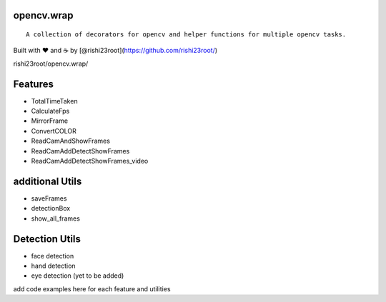 opencv.wrap
===========

::

   A collection of decorators for opencv and helper functions for multiple opencv tasks.

Built with ❤︎ and ☕ by [@rishi23root](https://github.com/rishi23root/)

rishi23root/opencv.wrap/

|GitHub stars| |PyPI| |GitHub| |PyPI - Python Version| |Say Thanks!|

Features
========

-  TotalTimeTaken
-  CalculateFps
-  MirrorFrame
-  ConvertCOLOR
-  ReadCamAndShowFrames
-  ReadCamAddDetectShowFrames
-  ReadCamAddDetectShowFrames_video

additional Utils
================

-  saveFrames
-  detectionBox
-  show_all_frames

Detection Utils
===============

-  face detection
-  hand detection
-  eye detection (yet to be added)

add code examples here for each feature and utilities

.. |GitHub stars| image:: https://img.shields.io/github/stars/rishi23root/opencv.wrap.svg
   :target: https://github.com/rishi23root/opencv.wrap/stargazers
.. |PyPI| image:: https://img.shields.io/pypi/v/opencv.wrap.svg
   :target: https://pypi.org/project/opencv.wrap/
.. |GitHub| image:: https://img.shields.io/github/license/rishi23root/opencv.wrap.svg
   :target: https://github.com/rishi23root/opencv.wrap/blob/master/LICENSE
.. |PyPI - Python Version| image:: https://img.shields.io/pypi/pyversions/Django.svg
.. |Say Thanks!| image:: https://img.shields.io/badge/Say%20Thanks-:D-1EAEDB.svg
   :target: https://saythanks.io/to/rishi23root27@gmail.com
